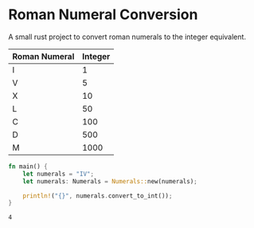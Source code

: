 * Roman Numeral Conversion
A small rust project to convert roman numerals to the integer equivalent.

|---------------+---------|
| Roman Numeral | Integer |
|---------------+---------|
| Ⅰ             |       1 |
| Ⅴ             |       5 |
| Ⅹ             |      10 |
| Ⅼ             |      50 |
| Ⅽ             |     100 |
| Ⅾ             |     500 |
| Ⅿ             |    1000 |
|---------------+---------|


#+begin_src rust
fn main() {
    let numerals = "IV";
    let numerals: Numerals = Numerals::new(numerals);

    println!("{}", numerals.convert_to_int());
}
#+end_src

#+begin_example
4
#+end_example

